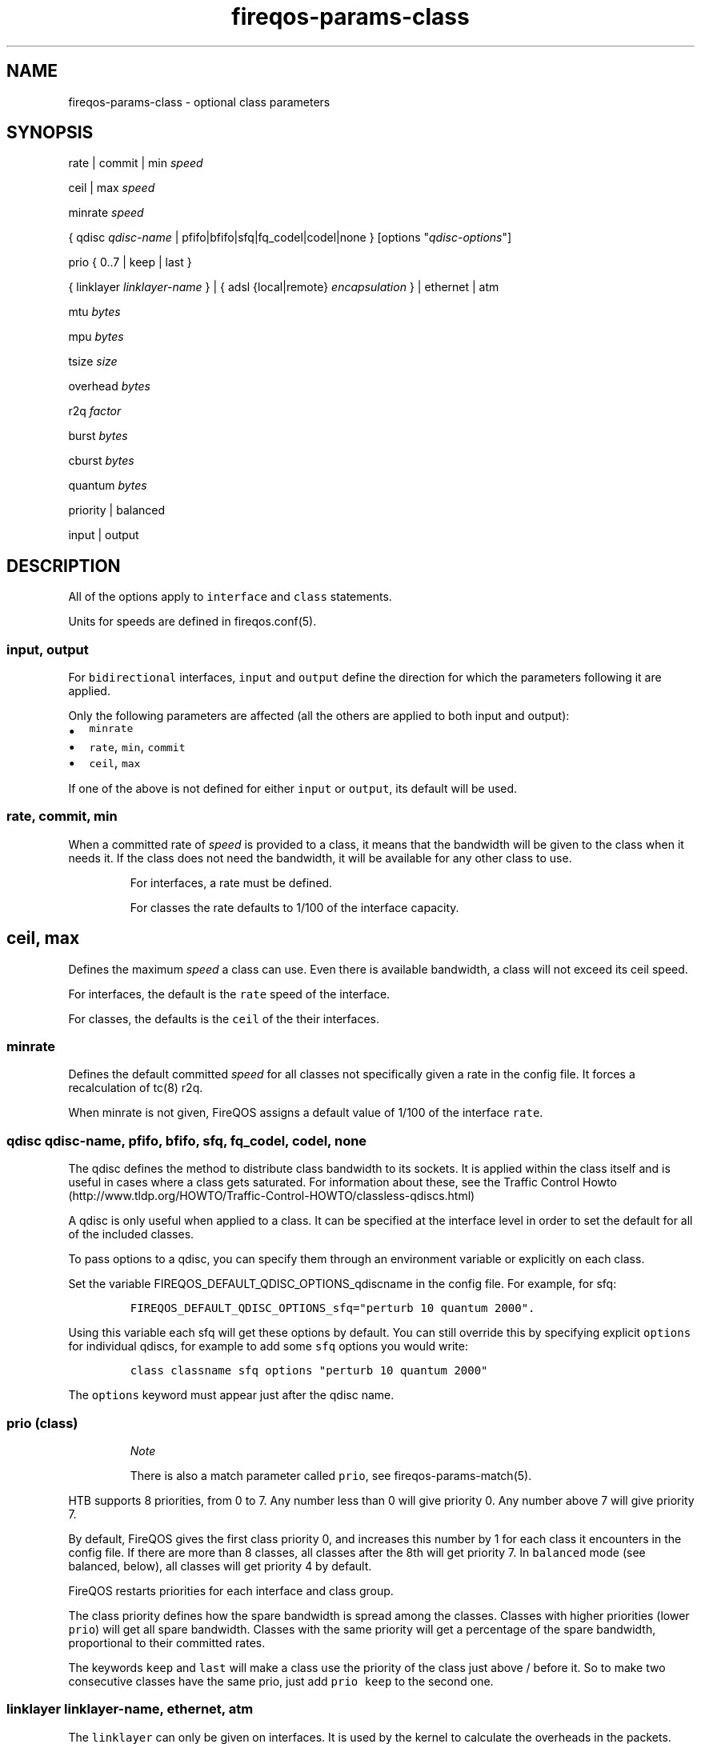 .TH "fireqos\-params\-class" "5" "Built 05 Feb 2017" "FireQOS Reference" "3.1.2"
.nh
.SH NAME
.PP
fireqos\-params\-class \- optional class parameters
.SH SYNOPSIS
.PP
rate | commit | min \f[I]speed\f[]
.PP
ceil | max \f[I]speed\f[]
.PP
minrate \f[I]speed\f[]
.PP
{ qdisc \f[I]qdisc\-name\f[] | pfifo|bfifo|sfq|fq_codel|codel|none }
[options "\f[I]qdisc\-options\f[]"]
.PP
prio { 0..7 | keep | last }
.PP
{ linklayer \f[I]linklayer\-name\f[] } | { adsl {local|remote}
\f[I]encapsulation\f[] } | ethernet | atm
.PP
mtu \f[I]bytes\f[]
.PP
mpu \f[I]bytes\f[]
.PP
tsize \f[I]size\f[]
.PP
overhead \f[I]bytes\f[]
.PP
r2q \f[I]factor\f[]
.PP
burst \f[I]bytes\f[]
.PP
cburst \f[I]bytes\f[]
.PP
quantum \f[I]bytes\f[]
.PP
priority | balanced
.PP
input | output
.SH DESCRIPTION
.PP
All of the options apply to \f[C]interface\f[] and \f[C]class\f[]
statements.
.PP
Units for speeds are defined in fireqos.conf(5).
.SS input, output
.PP
For \f[C]bidirectional\f[] interfaces, \f[C]input\f[] and
\f[C]output\f[] define the direction for which the parameters following
it are applied.
.PP
Only the following parameters are affected (all the others are applied
to both input and output):
.IP \[bu] 2
\f[C]minrate\f[]
.IP \[bu] 2
\f[C]rate\f[], \f[C]min\f[], \f[C]commit\f[]
.IP \[bu] 2
\f[C]ceil\f[], \f[C]max\f[]
.PP
If one of the above is not defined for either \f[C]input\f[] or
\f[C]output\f[], its default will be used.
.SS rate, commit, min
.PP
When a committed rate of \f[I]speed\f[] is provided to a class, it means
that the bandwidth will be given to the class when it needs it.
If the class does not need the bandwidth, it will be available for any
other class to use.
.RS
.PP
For interfaces, a rate must be defined.
.RE
.RS
.PP
For classes the rate defaults to 1/100 of the interface capacity.
.RE
.SH ceil, max
.PP
Defines the maximum \f[I]speed\f[] a class can use.
Even there is available bandwidth, a class will not exceed its ceil
speed.
.PP
For interfaces, the default is the \f[C]rate\f[] speed of the interface.
.PP
For classes, the defaults is the \f[C]ceil\f[] of the their interfaces.
.SS minrate
.PP
Defines the default committed \f[I]speed\f[] for all classes not
specifically given a rate in the config file.
It forces a recalculation of tc(8) r2q.
.PP
When minrate is not given, FireQOS assigns a default value of 1/100 of
the interface \f[C]rate\f[].
.SS qdisc \f[I]qdisc\-name\f[], pfifo, bfifo, sfq, fq_codel, codel, none
.PP
The qdisc defines the method to distribute class bandwidth to its
sockets.
It is applied within the class itself and is useful in cases where a
class gets saturated.
For information about these, see the Traffic Control
Howto (http://www.tldp.org/HOWTO/Traffic-Control-HOWTO/classless-qdiscs.html)
.PP
A qdisc is only useful when applied to a class.
It can be specified at the interface level in order to set the default
for all of the included classes.
.PP
To pass options to a qdisc, you can specify them through an environment
variable or explicitly on each class.
.PP
Set the variable FIREQOS_DEFAULT_QDISC_OPTIONS_qdiscname in the config
file.
For example, for sfq:
.IP
.nf
\f[C]
FIREQOS_DEFAULT_QDISC_OPTIONS_sfq="perturb\ 10\ quantum\ 2000".
\f[]
.fi
.PP
Using this variable each sfq will get these options by default.
You can still override this by specifying explicit \f[C]options\f[] for
individual qdiscs, for example to add some \f[C]sfq\f[] options you
would write:
.IP
.nf
\f[C]
class\ classname\ sfq\ options\ "perturb\ 10\ quantum\ 2000"
\f[]
.fi
.PP
The \f[C]options\f[] keyword must appear just after the qdisc name.
.SS prio (class)
.RS
.PP
\f[I]Note\f[]
.PP
There is also a match parameter called \f[C]prio\f[], see
fireqos\-params\-match(5).
.RE
.PP
HTB supports 8 priorities, from 0 to 7.
Any number less than 0 will give priority 0.
Any number above 7 will give priority 7.
.PP
By default, FireQOS gives the first class priority 0, and increases this
number by 1 for each class it encounters in the config file.
If there are more than 8 classes, all classes after the 8th will get
priority 7.
In \f[C]balanced\f[] mode (see balanced, below),
all classes will get priority 4 by default.
.PP
FireQOS restarts priorities for each interface and class group.
.PP
The class priority defines how the spare bandwidth is spread among the
classes.
Classes with higher priorities (lower \f[C]prio\f[]) will get all spare
bandwidth.
Classes with the same priority will get a percentage of the spare
bandwidth, proportional to their committed rates.
.PP
The keywords \f[C]keep\f[] and \f[C]last\f[] will make a class use the
priority of the class just above / before it.
So to make two consecutive classes have the same prio, just add
\f[C]prio\ keep\f[] to the second one.
.SS linklayer \f[I]linklayer\-name\f[], ethernet, atm
.PP
The \f[C]linklayer\f[] can only be given on interfaces.
It is used by the kernel to calculate the overheads in the packets.
.SS adsl
.PP
\f[C]adsl\f[] is a special \f[C]linklayer\f[] that automatically
calculates ATM overheads for the link.
.PP
\f[C]local\f[] is used when linux is running PPPoE.
.PP
\f[C]remote\f[] is used when PPPoE is running on the router.
.RS
.PP
\f[B]Note\f[]
.PP
This special case has not yet been demonstrated for sure.
Experiment a bit and if you find out, let us know to update this page.
In practice, this parameter lets the kernel know that the packets it
sees, have already an ethernet header on them.
.RE
.PP
\f[I]encapsulation\f[] can be one of (all the labels on the same line
are aliases):
.IP \[bu] 2
IPoA\-VC/Mux or ipoa\-vcmux or ipoa\-vc or ipoa\-mux,
.IP \[bu] 2
IPoA\-LLC/SNAP or ipoa\-llcsnap or ipoa\-llc or ipoa\-snap
.IP \[bu] 2
Bridged\-VC/Mux or bridged\-vcmux or bridged\-vc or bridged\-mux
.IP \[bu] 2
Bridged\-LLC/SNAP or bridged\-llcsnap or bridged\-llc or bridged\-snap
.IP \[bu] 2
PPPoA\-VC/Mux or pppoa\-vcmux or pppoa\-vc or pppoa\-mux
.IP \[bu] 2
PPPoA\-LLC/SNAP or pppoa\-llcsnap or pppoa\-llc or pppoa\-snap
.IP \[bu] 2
PPPoE\-VC/Mux or pppoe\-vcmux or pppoe\-vc or pppoe\-mux
.IP \[bu] 2
PPPoE\-LLC/SNAP or pppoe\-llcsnap or pppoe\-llc or pppoe\-snap
.PP
If your adsl router can give you the mtu, it would be nice to add an
\f[C]mtu\f[] parameter too.
For detailed info, see
here (http://ace-host.stuart.id.au/russell/files/tc/tc-atm/).
.SS mtu
.PP
Defines the MTU of the interface in \f[I]bytes\f[].
.PP
FireQOS will query the interface to find its MTU.
You can overwrite this behaviour by giving this parameter to a class or
interface.
.SS mpu
.PP
Defines the MPU of the interface in \f[I]bytes\f[].
.PP
FireQOS does not set a default value.
You can set your own using this parameter.
.SS tsize
.PP
FireQOS does not set a default \f[I]size\f[].
You can set your own using this parameter.
.SS overhead
.PP
FireQOS automatically calculates the \f[I]bytes\f[] \f[C]overhead\f[]
for ADSL.
For all other technologies, you can specify the overhead in the config
file.
.SS r2q
.PP
FireQOS calculates the proper r2q \f[I]factor\f[], so that you can
control speeds in steps of 1/100th of the interface speed (if that is
possible).
.RS
.PP
\f[B]Note\f[]
.PP
The HTB manual states that this parameter is ignored when a quantum have
been set.
By default, FireQOS sets quantum to interface MTU, so \f[C]r2q\f[] is
probably is ignored by the kernel.
.RE
.SS burst
.PP
\f[C]burst\f[] specifies the number of \f[I]bytes\f[] that will be sent
at once, at ceiling speed, when a class is allowed to send traffic.
It is like a \[aq]traffic unit\[aq].
A class is allowed to send at least \f[C]burst\f[] bytes before trying
to serve any other class.
.PP
\f[C]burst\f[] should never be lower that the interface mtu and class
groups and interfaces should never have a smaller \f[C]burst\f[] value
than their children.
If you do specify a higher \f[C]burst\f[] for a child class, its parent
may get stuck sometimes (the child will drain the parent).
.PP
By default, FireQOS lets the kernel decide this parameter, which
calculates the lowest possible value (the minimum value depends on the
rate of the interface and the clock speed of the CPU).
.PP
\f[C]burst\f[] is inherited from interfaces to classes and from group
classes to their subclasses.
FireQOS will not allow you to set a \f[C]burst\f[] at a subclass, higher
than its parent.
Setting a \f[C]burst\f[] of a subclass higher than its parent will drain
the parent class, which may be stuck for up to a minute when this
happens.
For this check to work, FireQOS uses just its configuration (it does not
query the kernel to check how the value specified in the config file for
a subclass relates to the actual value of its parent).
.SS cburst
.PP
\f[C]cburst\f[] is like \f[C]burst\f[], but at hardware speed (not just
ceiling speed).
.PP
By default, FireQOS lets the kernel decide this parameter.
.PP
\f[C]cburst\f[] is inherited from interfaces to classes and from group
classes to their subclasses.
FireQOS will not allow you to set a \f[C]cburst\f[] at a subclass,
higher to its parent.
Setting a \f[C]cburst\f[] of a subclass higher than its parent, will
drain the parent class, which may be stuck for up to a minute when this
happens.
For this check to work, FireQOS uses just its configuration (it does not
query the kernel to check how the value specified in the config file for
a subclass relates to the actual value of its parent).
.SS quantum
.PP
\f[C]quantum\f[] specifies the number of \f[I]bytes\f[] a class is
allowed to send at once, when it is borrowing spare bandwidth from other
classes.
.PP
By default, FireQOS sets \f[C]quantum\f[] to the interface mtu.
.PP
\f[C]quantum\f[] is inherited from interfaces to classes and from group
classes to their subclasses.
.SS priority, balanced
.PP
These parameters set the priority mode of the child classes.
.TP
.B \f[C]priority\f[]
\f[C]priority\f[] is the default mode, where FireQOS assigns an
incremental priority to each class.
In this mode, the first class takes \f[C]prio\ 0\f[], the second
\f[C]prio\ 1\f[], etc.
When a class has a higher prio than the others (higher = smaller
number), this high priority class will get all the spare bandwidth
available, when it needs it.
Spare bandwidth will be allocate to lower priority classes only when the
higher priority ones do not need it.
.RS
.RE
.TP
.B \f[C]balanced\f[]
\f[C]balanced\f[] mode gives \f[C]prio\ 4\f[] to all child classes.
When multiple classes have the same \f[C]prio\f[], the spare bandwidth
available is spread among them, proportionally to their committed rate.
The value 4 can be overwritten by setting FIREQOS_BALANCED_PRIO at the
top of the config file to the \f[C]prio\f[] you want the balanced mode
to assign for all classes.
.RS
.RE
.PP
The priority mode can be set in interfaces and class groups.
The effect is the same.
The classes that are defined as child classes, will get by default the
calculated class \f[C]prio\f[] based on the priority mode given.
.PP
These options affect only the default \f[C]prio\f[] that will be
assigned by FireQOS.
The default is used only if you don\[aq]t explicitly use a \f[C]prio\f[]
parameter on a class.
.RS
.PP
\f[I]Note\f[]
.PP
There is also a match parameter called \f[C]priority\f[], see
fireqos\-params\-match(5).
.RE
.SH SEE ALSO
.IP \[bu] 2
fireqos(1) \- FireQOS program
.IP \[bu] 2
fireqos.conf(5) \- FireQOS configuration file
.IP \[bu] 2
fireqos\-interface(5) \- QOS interface definition
.IP \[bu] 2
fireqos\-class(5) \- QOS class definition
.IP \[bu] 2
FireHOL Website (http://firehol.org/)
.IP \[bu] 2
FireQOS Online PDF Manual (http://firehol.org/fireqos-manual.pdf)
.IP \[bu] 2
FireQOS Online Documentation (http://firehol.org/documentation/)
.SH AUTHORS
FireHOL Team.
